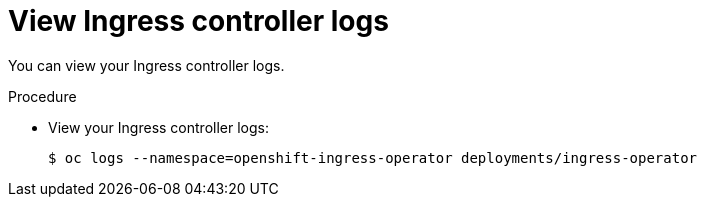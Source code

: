 // Module included in the following assemblies:
//
// * ingress/configure-ingress-operator.adoc

[id="nw-ingress-operator-logs_{context}"]
= View Ingress controller logs

You can view your Ingress controller logs.

.Procedure

* View your Ingress controller logs:
+
----
$ oc logs --namespace=openshift-ingress-operator deployments/ingress-operator
----
